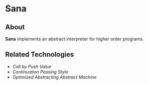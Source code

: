 * Sana

** About

   *Sana* implements an abstract interpreter for higher order programs.

** Related Technologies

   - /Call by Push Value/
   - /Continuation Passing Style/
   - /Optimized Abstracting Abstract Machine/
 
